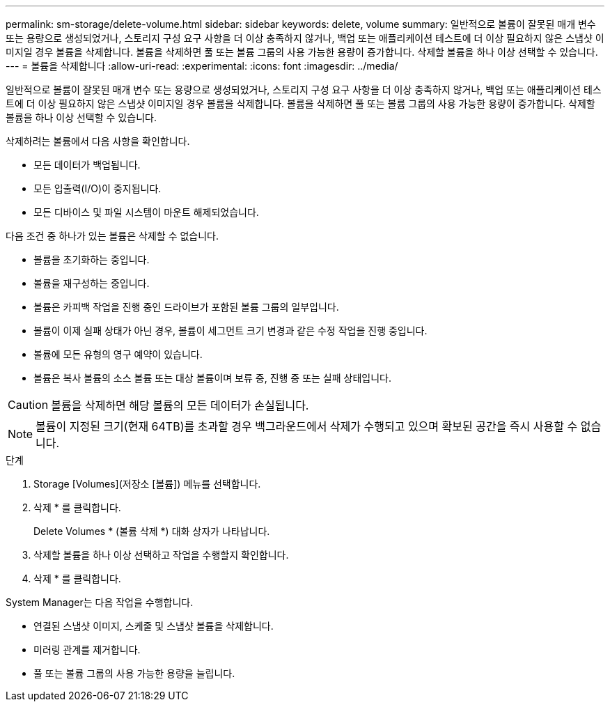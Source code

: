 ---
permalink: sm-storage/delete-volume.html 
sidebar: sidebar 
keywords: delete, volume 
summary: 일반적으로 볼륨이 잘못된 매개 변수 또는 용량으로 생성되었거나, 스토리지 구성 요구 사항을 더 이상 충족하지 않거나, 백업 또는 애플리케이션 테스트에 더 이상 필요하지 않은 스냅샷 이미지일 경우 볼륨을 삭제합니다. 볼륨을 삭제하면 풀 또는 볼륨 그룹의 사용 가능한 용량이 증가합니다. 삭제할 볼륨을 하나 이상 선택할 수 있습니다. 
---
= 볼륨을 삭제합니다
:allow-uri-read: 
:experimental: 
:icons: font
:imagesdir: ../media/


[role="lead"]
일반적으로 볼륨이 잘못된 매개 변수 또는 용량으로 생성되었거나, 스토리지 구성 요구 사항을 더 이상 충족하지 않거나, 백업 또는 애플리케이션 테스트에 더 이상 필요하지 않은 스냅샷 이미지일 경우 볼륨을 삭제합니다. 볼륨을 삭제하면 풀 또는 볼륨 그룹의 사용 가능한 용량이 증가합니다. 삭제할 볼륨을 하나 이상 선택할 수 있습니다.

삭제하려는 볼륨에서 다음 사항을 확인합니다.

* 모든 데이터가 백업됩니다.
* 모든 입출력(I/O)이 중지됩니다.
* 모든 디바이스 및 파일 시스템이 마운트 해제되었습니다.


다음 조건 중 하나가 있는 볼륨은 삭제할 수 없습니다.

* 볼륨을 초기화하는 중입니다.
* 볼륨을 재구성하는 중입니다.
* 볼륨은 카피백 작업을 진행 중인 드라이브가 포함된 볼륨 그룹의 일부입니다.
* 볼륨이 이제 실패 상태가 아닌 경우, 볼륨이 세그먼트 크기 변경과 같은 수정 작업을 진행 중입니다.
* 볼륨에 모든 유형의 영구 예약이 있습니다.
* 볼륨은 복사 볼륨의 소스 볼륨 또는 대상 볼륨이며 보류 중, 진행 중 또는 실패 상태입니다.


[CAUTION]
====
볼륨을 삭제하면 해당 볼륨의 모든 데이터가 손실됩니다.

====
[NOTE]
====
볼륨이 지정된 크기(현재 64TB)를 초과할 경우 백그라운드에서 삭제가 수행되고 있으며 확보된 공간을 즉시 사용할 수 없습니다.

====
.단계
. Storage [Volumes](저장소 [볼륨]) 메뉴를 선택합니다.
. 삭제 * 를 클릭합니다.
+
Delete Volumes * (볼륨 삭제 *) 대화 상자가 나타납니다.

. 삭제할 볼륨을 하나 이상 선택하고 작업을 수행할지 확인합니다.
. 삭제 * 를 클릭합니다.


System Manager는 다음 작업을 수행합니다.

* 연결된 스냅샷 이미지, 스케줄 및 스냅샷 볼륨을 삭제합니다.
* 미러링 관계를 제거합니다.
* 풀 또는 볼륨 그룹의 사용 가능한 용량을 늘립니다.

